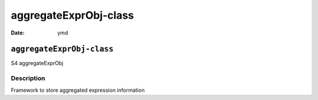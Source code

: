 ======================
aggregateExprObj-class
======================

:Date: ymd

``aggregateExprObj-class``
==========================

S4 aggregateExprObj

Description
-----------

Framework to store aggregated expression information
